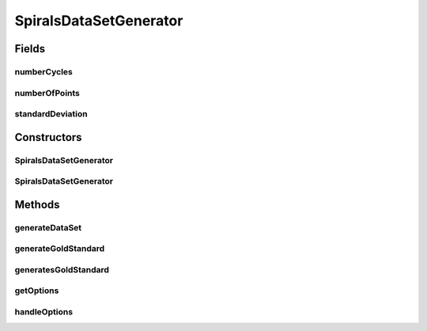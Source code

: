 .. java:import:: java.io BufferedWriter

.. java:import:: java.io File

.. java:import:: java.io FileWriter

.. java:import:: java.io IOException

.. java:import:: java.util Arrays

.. java:import:: org.apache.commons.cli CommandLine

.. java:import:: org.apache.commons.cli Option

.. java:import:: org.apache.commons.cli OptionBuilder

.. java:import:: org.apache.commons.cli Options

.. java:import:: org.apache.commons.cli ParseException

.. java:import:: org.rosuda REngine.REXPMismatchException

.. java:import:: org.rosuda REngine.Rserve.RserveException

.. java:import:: de.clusteval.data.dataset AbsoluteDataSet

.. java:import:: de.clusteval.data.dataset DataSet

.. java:import:: de.clusteval.data.dataset DataSet.WEBSITE_VISIBILITY

.. java:import:: de.clusteval.data.dataset.format AbsoluteDataSetFormat

.. java:import:: de.clusteval.data.dataset.format DataSetFormat

.. java:import:: de.clusteval.data.dataset.format UnknownDataSetFormatException

.. java:import:: de.clusteval.data.dataset.type DataSetType

.. java:import:: de.clusteval.data.dataset.type UnknownDataSetTypeException

.. java:import:: de.clusteval.data.goldstandard GoldStandard

.. java:import:: de.clusteval.framework RLibraryRequirement

.. java:import:: de.clusteval.framework.repository MyRengine

.. java:import:: de.clusteval.framework.repository RegisterException

.. java:import:: de.clusteval.framework.repository Repository

.. java:import:: file FileUtils

SpiralsDataSetGenerator
=======================

.. java:package:: de.clusteval.data.dataset.generator
   :noindex:

.. java:type:: @RLibraryRequirement public class SpiralsDataSetGenerator extends DataSetGenerator

   :author: Christian Wiwie

Fields
------
numberCycles
^^^^^^^^^^^^

.. java:field:: protected int numberCycles
   :outertype: SpiralsDataSetGenerator

numberOfPoints
^^^^^^^^^^^^^^

.. java:field:: protected int numberOfPoints
   :outertype: SpiralsDataSetGenerator

standardDeviation
^^^^^^^^^^^^^^^^^

.. java:field:: protected double standardDeviation
   :outertype: SpiralsDataSetGenerator

Constructors
------------
SpiralsDataSetGenerator
^^^^^^^^^^^^^^^^^^^^^^^

.. java:constructor:: public SpiralsDataSetGenerator(Repository repository, boolean register, long changeDate, File absPath) throws RegisterException
   :outertype: SpiralsDataSetGenerator

   :param repository:
   :param register:
   :param changeDate:
   :param absPath:
   :throws RegisterException:

SpiralsDataSetGenerator
^^^^^^^^^^^^^^^^^^^^^^^

.. java:constructor:: public SpiralsDataSetGenerator(DataSetGenerator other) throws RegisterException
   :outertype: SpiralsDataSetGenerator

   :param other:
   :throws RegisterException:

Methods
-------
generateDataSet
^^^^^^^^^^^^^^^

.. java:method:: @Override protected DataSet generateDataSet() throws DataSetGenerationException, InterruptedException
   :outertype: SpiralsDataSetGenerator

generateGoldStandard
^^^^^^^^^^^^^^^^^^^^

.. java:method:: @Override protected GoldStandard generateGoldStandard() throws GoldStandardGenerationException
   :outertype: SpiralsDataSetGenerator

generatesGoldStandard
^^^^^^^^^^^^^^^^^^^^^

.. java:method:: @Override public boolean generatesGoldStandard()
   :outertype: SpiralsDataSetGenerator

getOptions
^^^^^^^^^^

.. java:method:: @Override protected Options getOptions()
   :outertype: SpiralsDataSetGenerator

handleOptions
^^^^^^^^^^^^^

.. java:method:: @Override protected void handleOptions(CommandLine cmd) throws ParseException
   :outertype: SpiralsDataSetGenerator

